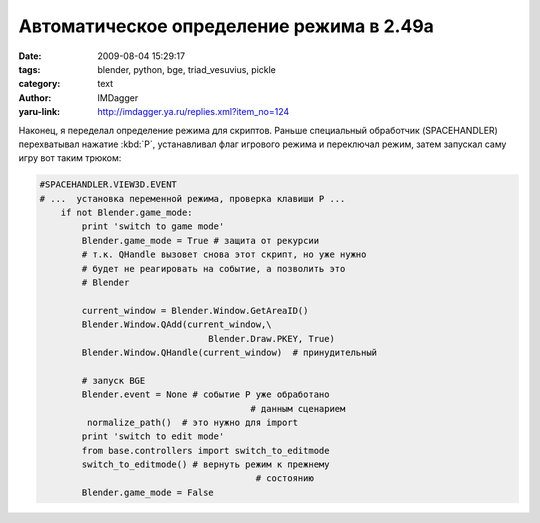 Автоматическое определение режима в 2.49a
=========================================
:date: 2009-08-04 15:29:17
:tags: blender, python, bge, triad_vesuvius, pickle
:category: text
:author: IMDagger
:yaru-link: http://imdagger.ya.ru/replies.xml?item_no=124

Наконец, я переделал определение режима для скриптов. Раньше
специальный обработчик (SPACEHANDLER) перехватывал нажатие :kbd:`P`,
устанавливал флаг игрового режима и переключал режим, затем запускал
саму игру вот таким трюком:

.. code-block:: python

    #SPACEHANDLER.VIEW3D.EVENT
    # ...  установка переменной режима, проверка клавиши P ...
        if not Blender.game_mode:
            print 'switch to game mode'
            Blender.game_mode = True # защита от рекурсии
            # т.к. QHandle вызовет снова этот скрипт, но уже нужно
            # будет не реагировать на событие, а позволить это
            # Blender

            current_window = Blender.Window.GetAreaID()
            Blender.Window.QAdd(current_window,\
                                    Blender.Draw.PKEY, True)
            Blender.Window.QHandle(current_window)  # принудительный

            # запуск BGE
            Blender.event = None # событие P уже обработано
                                            # данным сценарием
             normalize_path()  # это нужно для import
            print 'switch to edit mode'
            from base.controllers import switch_to_editmode
            switch_to_editmode() # вернуть режим к прежнему
                                             # состоянию
            Blender.game_mode = False

.. cut:: читать далее
  :paragraph: yes

  Добавляется заново событие нажатия клавиши :kbd:`P`,  и вызывается
  принудительная обработка всех событий немедленно. Сценарий
  приостановится в этой точке, т.к. игровой режим пока ещё блокирует
  Blender (это будет исправлено в версии 2.5, но я для проекта буду
  использовать 2.49a, поэтому могу быть спокоен за такой код). После
  разблокировки сценарий возвращает подсистему обратно в режим
  редактирования.

  Все эти танцы с бубном были из-за того, что в Blender <2.49 модуль
  **GameLogic** не выгружался после завершения игрового процесса. Поэтому
  было трудно скрипту, который выполнялся и там, и там, менять своё
  поведение в зависимости от режима. Но в новой версии это поправили, и я
  решил переделать данный кусочек кода, и избавиться от странных
  перехватов событий (и от проблемы, что меню не перехватывается, и это
  могло вызывать ошибки).

  Вот такой немного страшный класс написал (он ещё не отрефакторен и
  не отдокументирован):

  .. code-block:: python

      # -*- coding: utf-8 -*-
      class Controller(object):
          EditModeClass = None
          GameModeClass = None
          def __new__(cls, *args, **kwargs):
              try:
                  import GameLogic
                  if Controller.GameModeClass is None:
                      from controller_gamemode import ControllerGameMode
                      class CGameMode(cls, ControllerGameMode):
                          pass
                      CGameMode.__name__ = cls.__name__
                      CGameMode.__module__ = cls.__module__
                      Controller.GameModeClass = CGameMode
                  Class = Controller.GameModeClass
                  return object.__new__(Class, *args, **kwargs)
              except ImportError:
                  if Controller.EditModeClass is None:
                      from controller_editmode import ControllerEditMode
                      class CEditMode(cls, ControllerEditMode):
                          pass
                      CEditMode.__name__ = cls.__name__
                      CEditMode.__module__ = cls.__module__
                      Controller.EditModeClass = CEditMode
                  Class = Controller.EditModeClass
                  return object.__new__(Class, *args, **kwargs)

  Зачем такая сложная схема? Всё дело в том, что контроллер :code:`Knight`
  унаследован от :code:`Warrior`, а тот в свою очередь от :code:`Controller`, который
  должен себя вести либо как :code:`ControllerGameMode`, либо как
  :code:`ControllerEditMode`, и желательно без потерь производительности при
  обращении к методам, но можно работать медленнее при создании. Эти два
  класса наследуются от :code:`BaseController`, который много чем заправляет.

  Теперь *Controller* может в зависимости от режима создавать объекты
  с примесью либо одного класса либо другого и корректно справляется с
  десериализацией :code:`load` из модуля :code:`pickle`. Но есть проблема, что
  сериализатор :code:`dump` из :code:`pickle` не разрешает сохранять классы, у имя
  которых не соответвтует содержимому (т.е. существует другой класс с
  таким же :code:`\_\_name\_\_` в :code:`\_\_module\_\_`). Поэтому пришлось
  написать свой *NewPickler* унаследованный от **Pickler**, который
  перекрывал метод **save** и в случае класса, который ему не стоило
  проверять, подменял объект на настоящий класс. Делал он это
  исключительно для :underline:`определённых` типов классов, т.к. нужно понимать, что
  делаешь, а для всех это могло породить ошибки. Если решиться таким
  способом (горячей заменой сохраняемого класса) перекрыть
  **save\_global**, то придётся воевать с **memoize**, мне не удалось его
  победить и я нашёл этот, более лёгкий и верный путь.
